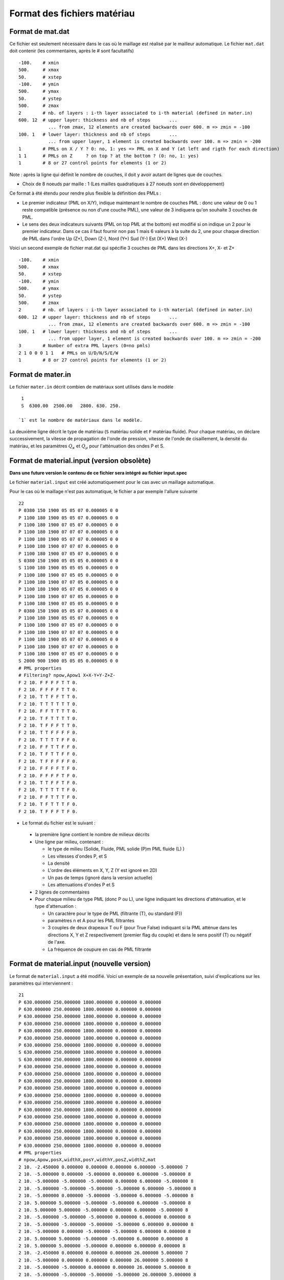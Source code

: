 .. -*- coding: utf-8 -*-

============================
Format des fichiers matériau
============================

.. _material.input: 

Format de mat.dat
=================

Ce fichier est seulement nécessaire dans le cas où le maillage est réalisé par le mailleur automatique.
Le fichier ``mat.dat`` doit contenir (les commentaires, après le *#*
sont facultatifs) ::

  -100.    # xmin
  500.     # xmax
  50.      # xstep
  -100.    # ymin
  500.     # ymax
  50.      # ystep
  500.     # zmax
  2        # nb. of layers : i-th layer associated to i-th material (defined in mater.in)
  600. 12  # upper layer: thickness and nb of steps       ...
             ... from zmax, 12 elements are created backwards over 600. m => zmin = -100
  100. 1   # lower layer: thickness and nb of steps       ...
             ... from upper layer, 1 element is created backwards over 100. m => zmin = -200
  1        # PMLs on X / Y ? 0: no, 1: yes => PML on X and Y (at left and rigth for each direction)
  1 1      # PMLs on Z     ? on top ? at the bottom ? (0: no, 1: yes)
  1        # 8 or 27 control points for elements (1 or 2)

Note : après la ligne qui définit le nombre de couches, il doit y avoir autant de lignes que de couches.

- Choix de 8 noeuds par maille : 1 (Les mailles quadratiques à 27
  noeuds sont en développement)

Ce format à été étendu pour rendre plus flexible la définition des PMLs :

- Le premier indicateur (PML on X/Y), indique maintenant le nombre de couches PML : donc une valeur
  de 0 ou 1 reste compatible (présence ou non d'une couche PML), une valeur de 3 indiquera qu'on souhaite
  3 couches de PML.

- Le sens des deux indicateurs suivants (PML on top PML at the bottom)
  est modifié si on indique un 2 pour le premier indicateur. Dans ce
  cas il faut fournir non pas 1 mais 6 valeurs à la suite du 2, une pour chaque direction
  de PML dans l'ordre Up  (Z+), Down (Z-), Nord (Y+) Sud (Y-) Est (X+) West (X-)

Voici un second exemple de fichier mat.dat qui spécifie 3 couches de PML dans les directions X+, X- et Z+ ::

  -100.    # xmin
  500.     # xmax
  50.      # xstep
  -100.    # ymin
  500.     # ymax
  50.      # ystep
  500.     # zmax
  2        # nb. of layers : i-th layer associated to i-th material (defined in mater.in)
  600. 12  # upper layer: thickness and nb of steps       ...
             ... from zmax, 12 elements are created backwards over 600. m => zmin = -100
  100. 1   # lower layer: thickness and nb of steps       ...
             ... from upper layer, 1 element is created backwards over 100. m => zmin = -200
  3        # Number of extra PML layers (0=no pmls)
  2 1 0 0 0 1 1   # PMLs on U/D/N/S/E/W
  1        # 8 or 27 control points for elements (1 or 2)
  

Format de mater.in
==================

Le fichier ``mater.in`` décrit combien de matériaux sont utilisés dans le modèle :: 

  1
  S  6300.00  2500.00   2800. 630. 250.

 `1` est le nombre de matériaux dans le modèle.

La deuxième ligne décrit le type de matériau (``S`` matériau solide et
``F`` matériau fluide). Pour chaque matériau, on déclare
successivement, la vitesse de propagation de l'onde de pression,
vitesse de l'onde de cisaillement, la densité du matériau, 
et les paramètres :math:`Q_\kappa` et :math:`Q_\mu`
pour l'atténuation des ondes P et S.


Format de material.input (version obsolète)
===========================================

**Dans une future version le contenu de ce fichier sera intégré au fichier input.spec**

Le fichier ``material.input`` est créé automatiquement pour le cas avec un maillage automatique.

Pour le cas où le maillage n'est pas automatique, le fichier a par exemple l'allure suivante ::

  22
  P 0380 150 1900 05 05 07 0.000005 0 0
  P 1100 180 1900 05 05 07 0.000005 0 0
  P 1100 180 1900 07 05 07 0.000005 0 0
  P 1100 180 1900 07 07 07 0.000005 0 0
  P 1100 180 1900 05 07 07 0.000005 0 0
  P 1100 180 1900 07 07 07 0.000005 0 0
  P 1100 180 1900 07 05 07 0.000005 0 0
  S 0380 150 1900 05 05 05 0.000005 0 0
  S 1100 180 1900 05 05 05 0.000005 0 0
  P 1100 180 1900 07 05 05 0.000005 0 0
  P 1100 180 1900 07 07 05 0.000005 0 0
  P 1100 180 1900 05 07 05 0.000005 0 0
  P 1100 180 1900 07 07 05 0.000005 0 0
  P 1100 180 1900 07 05 05 0.000005 0 0
  P 0380 150 1900 05 05 07 0.000005 0 0
  P 1100 180 1900 05 05 07 0.000005 0 0
  P 1100 180 1900 07 05 07 0.000005 0 0
  P 1100 180 1900 07 07 07 0.000005 0 0
  P 1100 180 1900 05 07 07 0.000005 0 0
  P 1100 180 1900 07 07 07 0.000005 0 0
  P 1100 180 1900 07 05 07 0.000005 0 0
  S 2000 900 1900 05 05 05 0.000005 0 0
  # PML properties
  # Filtering? npow,Apow1 X+X-Y+Y-Z+Z-
  F 2 10. F F F F T T 0.
  F 2 10. F F F F T T 0.
  F 2 10. T T F F T T 0.
  F 2 10. T T T T T T 0.
  F 2 10. F F T T T T 0.
  F 2 10. T F T T T T 0.
  F 2 10. T F F F T T 0.
  F 2 10. T T F F F F 0.
  F 2 10. T T T T F F 0.
  F 2 10. F F T T F F 0.
  F 2 10. T F T T F F 0.
  F 2 10. T F F F F F 0.
  F 2 10. F F F F T F 0.
  F 2 10. F F F F T F 0.
  F 2 10. T T F F T F 0.
  F 2 10. T T T T T F 0.
  F 2 10. F F T T T F 0.
  F 2 10. T F T T T F 0.
  F 2 10. T F F F T F 0. 

-  Le format du fichier est le suivant :
  
  - la première ligne contient le nombre de milieux décrits
  
  - Une ligne par milieu, contenant :
  
    - le type de milieu (Solide, Fluide, PML solide (P)m PML fluide (L) )
  
    - Les vitesses d'ondes P, et S
  
    - La densité
  
    - L'ordre des éléments en X, Y, Z (Y est ignoré en 2D)
  
    - Un pas de temps (ignoré dans la version actuelle)
  
    - Les attenuations d'ondes P et S
  
  - 2 lignes de commentaires
  
  - Pour chaque milieu de type PML (donc P ou L), une ligne indiquant les directions d'atténuation,
    et le type d'attenuation :
  
    - Un caractère pour le type de PML (filtrante (T), ou standard (F))
  
    - paramètres n et A pour les PML filtrantes
  
    - 3 couples de deux drapeaux T ou F (pour True False) indiquant si la PML atténue dans
      les directions X, Y et Z respectivement (premier flag du couple) et dans le sens positif (T)
      ou négatif de l'axe.
  
    - La fréquence de coupure en cas de PML filtrante



Format de material.input (nouvelle version)
===========================================

Le format de ``material.input`` a été modifié. 
Voici un exemple de sa nouvelle présentation, suivi d'explications sur les paramètres qui interviennent : ::

    21
    P 630.000000 250.000000 1800.000000 0.000000 0.000000
    P 630.000000 250.000000 1800.000000 0.000000 0.000000
    P 630.000000 250.000000 1800.000000 0.000000 0.000000
    P 630.000000 250.000000 1800.000000 0.000000 0.000000
    P 630.000000 250.000000 1800.000000 0.000000 0.000000
    P 630.000000 250.000000 1800.000000 0.000000 0.000000
    P 630.000000 250.000000 1800.000000 0.000000 0.000000
    S 630.000000 250.000000 1800.000000 0.000000 0.000000
    S 630.000000 250.000000 1800.000000 0.000000 0.000000
    P 630.000000 250.000000 1800.000000 0.000000 0.000000
    P 630.000000 250.000000 1800.000000 0.000000 0.000000
    P 630.000000 250.000000 1800.000000 0.000000 0.000000
    P 630.000000 250.000000 1800.000000 0.000000 0.000000
    P 630.000000 250.000000 1800.000000 0.000000 0.000000
    P 630.000000 250.000000 1800.000000 0.000000 0.000000
    P 630.000000 250.000000 1800.000000 0.000000 0.000000
    P 630.000000 250.000000 1800.000000 0.000000 0.000000
    P 630.000000 250.000000 1800.000000 0.000000 0.000000
    P 630.000000 250.000000 1800.000000 0.000000 0.000000
    P 630.000000 250.000000 1800.000000 0.000000 0.000000
    P 630.000000 250.000000 1800.000000 0.000000 0.000000
    # PML properties
    # npow,Apow,posX,widthX,posY,widthY,posZ,widthZ,mat
    2 10. -2.450000 0.000000 0.000000 0.000000 6.000000 -5.000000 7
    2 10. -5.000000 0.000000 -5.000000 0.000000 6.000000 -5.000000 8
    2 10. -5.000000 -5.000000 -5.000000 0.000000 6.000000 -5.000000 8
    2 10. -5.000000 -5.000000 -5.000000 -5.000000 6.000000 -5.000000 8
    2 10. -5.000000 0.000000 -5.000000 -5.000000 6.000000 -5.000000 8
    2 10. 5.000000 5.000000 -5.000000 -5.000000 6.000000 -5.000000 8
    2 10. 5.000000 5.000000 -5.000000 0.000000 6.000000 -5.000000 8
    2 10. -5.000000 -5.000000 -5.000000 0.000000 6.000000 0.000000 8
    2 10. -5.000000 -5.000000 -5.000000 -5.000000 6.000000 0.000000 8
    2 10. -5.000000 0.000000 -5.000000 -5.000000 6.000000 0.000000 8
    2 10. 5.000000 5.000000 -5.000000 -5.000000 6.000000 0.000000 8
    2 10. 5.000000 5.000000 -5.000000 0.000000 6.000000 0.000000 8
    2 10. -2.450000 0.000000 0.000000 0.000000 26.000000 5.000000 7
    2 10. -5.000000 0.000000 0.000000 0.000000 26.000000 5.000000 8
    2 10. -5.000000 -5.000000 0.000000 0.000000 26.000000 5.000000 8
    2 10. -5.000000 -5.000000 -5.000000 -5.000000 26.000000 5.000000 8
    2 10. -5.000000 0.000000 -5.000000 -5.000000 26.000000 5.000000 8
    2 10. 5.000000 5.000000 -5.000000 -5.000000 26.000000 5.000000 8
    2 10. 5.000000 5.000000 -5.000000 0.000000 26.000000 5.000000 8

Plus précisément, ce fichier doit contenir :
  
- Le nombre de milieux décrits sur la première ligne ;
  
- Une ligne par milieu, contenant :
  
  - Le type de milieu :
        
        - Solide : noté S
        
        - Fluide : noté F
        
        - PML solide : noté P
        
        - PML fluide : noté L
  
  - Les vitesses d'ondes P et S (en m/s)
  
  - La densité (en kg/m^3)
  
  - Les coefficients attenuations d'ondes P et S.
  
- 2 lignes de commentaires
  
- Pour chaque milieu de type PML (donc P ou L), une ligne permettant de paramétrer les directions d'atténuation :
  
  - Les paramètres n et A pour les PML filtrantes ;
  
  - Les coordonnées (posX, posY, posZ) d'un point à la frontière entre le PML et la matériau solide/liquide adjacent ;
  
  - La taille de l'extrusion suivant la direction de l'espace (widthX, widthY, widthZ). Elle peut être positive ou négative suivant le sens donné aux axes (X,Y,Z). Une inversion du signe occasionnera une amplification au lieu d'une atténuation !
  
  - Le numéro attributé au matériau solide/liquide adjacent au PML. Attention ! la numérotation commence à 0. Ainsi les deux matériaux solides décrits dans l'exemple ci-dessus sont bien numérotés 7 et 8 (et non 8 et 9).

**Remarque :** pour l'extrusion, trois types de figure sont à distinguer, suivant la nature de la surface de contact PML-solide/liquide :

- Surface de contact : l'extrusion se fait uniquement dans la direction normale à la surface de contact. On mettra 0 dans les deux autres directions.
   
- Arête en contact : l'extrusion se fait dans les deux directions normales à l'arête uniquement.
   
- Coin en contact : si seul un point fait le contact entre le PML et le milieu adjacent, l'extrusion se fait dans les trois dimensions de l'espace.
   
  
   
Format de material.spec
=======================

.. _material.spec:

Le fichier ``material.spec`` est facultatif [#]_ et peut contenir des définitions
concernant les matériaux utilisés lors du calcul.

.. [#] Dans une future version, ``material.input`` va disparaître et ``material.spec``
   deviendra obligatoire.


Syntaxe du fichier
------------------

La syntaxe générale est la même que celle du fichier ``input.spec``. Une seule
section est valide pour l'instant. Voici un exemple ::

  material 0 {
     domain = solid;
     deftype = Kappa_Mu_Rho;
     spacedef = file;
     filename0 = "mat/h5/Mat_0_Kappa.h5";
     filename1 = "mat/h5/Mat_0_Mu.h5";
     filename2 = "mat/h5/Mat_0_Density.h5";
  };

  material 1 { copy = 0; };

Chaque section ``material`` est suivie du numéro du matériau concerné.

Le contenu de la section est composé de différentes variables :

=============  ===================================================================
Nom            Description
=============  ===================================================================
domain         Domaine de calcul associé (solid|fluid|solidpml|fluidpml) [#]_
deftype        Indique quelles sont les variables utilisées pour la définition
spacedef       Indique si les propriétés sont variables ou constante spatialement
filename       Nom d'un fichier contenant toutes les variables
filename0      Nom d'un fichier contenant la première variable
filename1      Nom d'un fichier contenant la deuxième variable
filename2      Nom d'un fichier contenant la troisième variable
copy           Numéro d'un matériau dont on copie la définition [#]_
Vp             Si ``spacedef=constant`` : vitesse d'onde P
Vs             Si ``spacedef=constant`` : vitesse d'onde S
Rho            Si ``spacedef=constant`` : densité

=============  ===================================================================

Description des mot-clefs de ``deftype`` :

- ``Kappa_Mu_Rho`` : Variable 0 : kappa, Variable 1 : Mu, Variable 2 : Rho
- ``Lambda_Mu_Rho`` : ...
- ``Vp_Vs_Rho``
- ``E_nu_Rho`` : Module d'Young, coefficient de Poisson, Densité
- ``Hooke_Rho`` : (Non-implémentée) Cijkl, Rho.
  
Description des mot-clefs de ``spacedef`` :

- ``constant`` : les valeurs sont précisées dans la suite de la section ``material``
- ``file`` : les valeurs sont données dans un ou plusieurs fichiers.

.. [#] Evolution prévue : on conservera solid|fluid, la qualification de PML
   sera gérée dans le maillage directement

.. [#] La principale utilitée actuellement est de donner les même propriétés aux
   matériau PML. Une fois la modification précédente implémentée, cela pourra servir
   à distinguer deux zones de matériaux identiques (pour les sorties par exemple)


Format des fichiers materiaux
-----------------------------

Les fichiers spécifiés par ``filename`` donnent les propriétés matériaux sur une
grille régulière. Le format du fichier est HDF5 avec une structure imposée.

Le code teste deux possibilités pour la structure. Cela permet de stocker les
variables dans un seul fichier ou dans un fichier par variable.

Dans le premier cas, le fichier doit contenir un groupe par variable, le nom
du groupe devant être le nom de la variable (soit pour l'instant : ``Vp``, ``Vs``, ``Rho``,
``E``, ``Nu``, ``Lambda``, ``Mu``, ``Kappa``).

Dans le second cas (un fichier par variable), deux options sont possibles : Soit la
variable est stockée dans un groupe portant son nom (comme dans le premier cas), soit
elle est stockée à la racine du fichier.

La description d'une variable (à la racine ou dans un groupe) est la même : le fichier ou groupe
doit contenir :

- ``xMinGlob`` : un attribut de taille 3 contenant les coordonnées minimum de la grille

- ``xMaxGlob`` : un attribut de taille 3 contenant les coordonnées maximum de la grille

- ``samples`` : un dataset comportant 3 dimensions, la taille de chaque dimension étant de 2 minimum.

Le dataset est stocké dans l'ordre Fortran (nx,ny,nz) donc apparaîtra comme ayant une taille de (nz,ny,nx) depuis un code C (ou avec ``h5dump``).

La valeur au point (0,0,0) du tableau ``samples`` correspond au coordonnées spatiales (xMinGlob(0), xMinGlob(1), xMinGlob(2)).

La valeur au point (nx,ny,nz) (ordre fortran) correspond au coordonnées spatiales (xMaxGlob(0), xMaxGlob(1), xMaxGlob(2)).

Les trois variables ne sont pas nécessairement définies sur la même grille.

